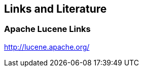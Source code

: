 [[resources]]
== Links and Literature

[[resources_s1]]
=== Apache Lucene Links
		
http://lucene.apache.org/

